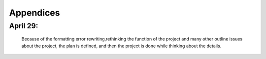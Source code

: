 Appendices
===========

April 29:
-----------
 Because of the formatting error                                      
 rewriting,rethinking the function                                    
 of the project and many other outline                                
 issues about the project, the plan is defined,                      
 and then the project is done while thinking about the details.                                                                  
